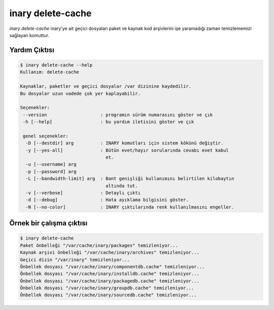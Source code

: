.. -*- coding: utf-8 -*-

==================
inary delete-cache
==================



`inary delete-cache` inary'ye ait geçici dosyaları paket ve kaynak kod arşivlerini
işe yaramadığı zaman temizlememizi sağlayan komuttur.

**Yardım Çıktısı**
------------------

.. code-block:: shell

        $ inary delete-cache --help
        Kullanım: delete-cache

        Kaynaklar, paketler ve geçici dosyalar /var dizinine kaydedilir.
        Bu dosyalar uzun vadede çok yer kaplayabilir.

        Seçenekler:
         --version                    : programın sürüm numarasını göster ve çık
         -h [--help]                  : bu yardım iletisini göster ve çık

         genel seçenekler:
          -D [--destdir] arg          : INARY komutları için sistem kökünü değiştir.
          -y [--yes-all]              : Bütün evet/hayır sorularında cevabı evet kabul
                                        et.
          -u [--username] arg
          -p [--password] arg
          -L [--bandwidth-limit] arg  : Bant genişliği kullanımını belirtilen kilobaytın
                                        altında tut.
          -v [--verbose]              : Detaylı çıktı
          -d [--debug]                : Hata ayıklama bilgisini göster.
          -N [--no-color]             : INARY çıktılarında renk kullanılmasını engeller.

**Örnek bir çalışma çıktısı**
-----------------------------

.. code-block:: shell

        $ inary delete-cache
        Paket önbelleği "/var/cache/inary/packages" temizleniyor...
        Kaynak arşivi önbelleği "/var/cache/inary/archives" temizleniyor...
        Geçici dizin "/var/inary" temizleniyor...
        Önbellek dosyası "/var/cache/inary/componentdb.cache" temizleniyor...
        Önbellek dosyası "/var/cache/inary/installdb.cache" temizleniyor...
        Önbellek dosyası "/var/cache/inary/packagedb.cache" temizleniyor...
        Önbellek dosyası "/var/cache/inary/groupdb.cache" temizleniyor...
        Önbellek dosyası "/var/cache/inary/sourcedb.cache" temizleniyor...
